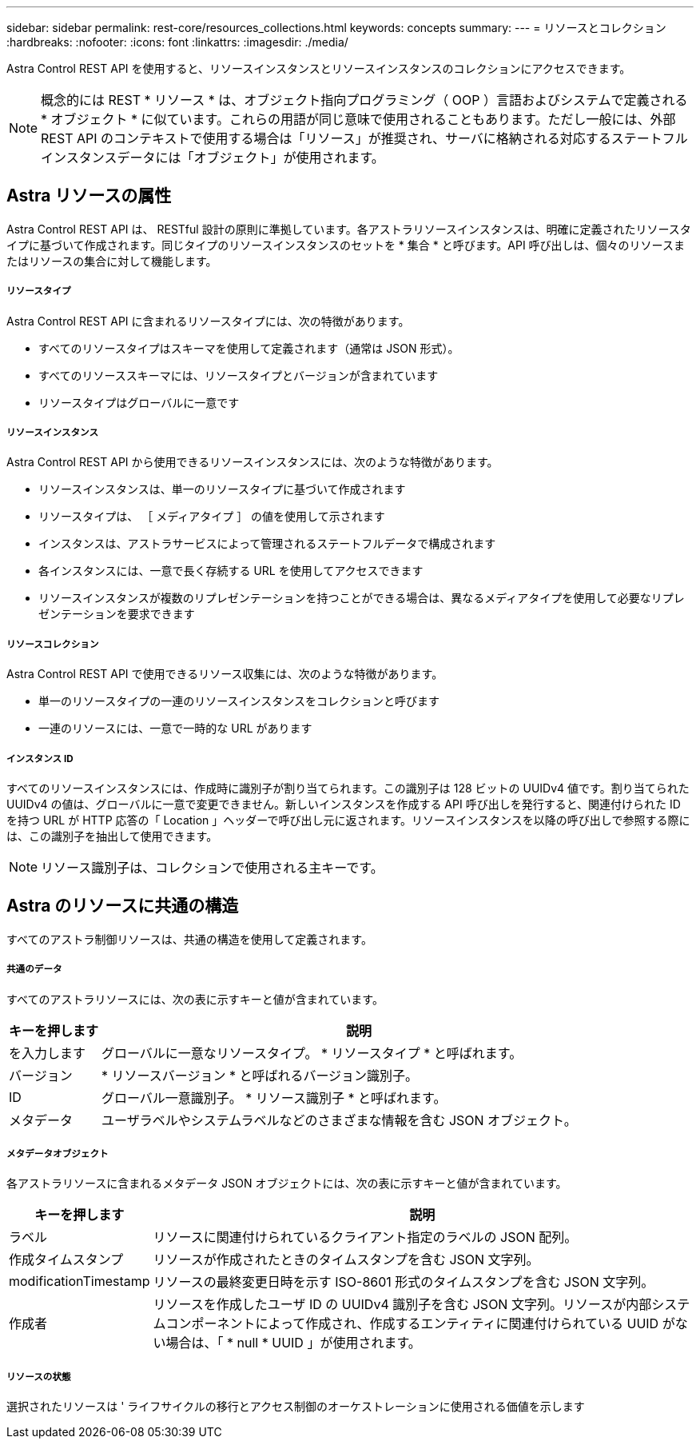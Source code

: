 ---
sidebar: sidebar 
permalink: rest-core/resources_collections.html 
keywords: concepts 
summary:  
---
= リソースとコレクション
:hardbreaks:
:nofooter: 
:icons: font
:linkattrs: 
:imagesdir: ./media/


[role="lead"]
Astra Control REST API を使用すると、リソースインスタンスとリソースインスタンスのコレクションにアクセスできます。


NOTE: 概念的には REST * リソース * は、オブジェクト指向プログラミング（ OOP ）言語およびシステムで定義される * オブジェクト * に似ています。これらの用語が同じ意味で使用されることもあります。ただし一般には、外部 REST API のコンテキストで使用する場合は「リソース」が推奨され、サーバに格納される対応するステートフルインスタンスデータには「オブジェクト」が使用されます。



== Astra リソースの属性

Astra Control REST API は、 RESTful 設計の原則に準拠しています。各アストラリソースインスタンスは、明確に定義されたリソースタイプに基づいて作成されます。同じタイプのリソースインスタンスのセットを * 集合 * と呼びます。API 呼び出しは、個々のリソースまたはリソースの集合に対して機能します。



===== リソースタイプ

Astra Control REST API に含まれるリソースタイプには、次の特徴があります。

* すべてのリソースタイプはスキーマを使用して定義されます（通常は JSON 形式）。
* すべてのリソーススキーマには、リソースタイプとバージョンが含まれています
* リソースタイプはグローバルに一意です




===== リソースインスタンス

Astra Control REST API から使用できるリソースインスタンスには、次のような特徴があります。

* リソースインスタンスは、単一のリソースタイプに基づいて作成されます
* リソースタイプは、 ［ メディアタイプ ］ の値を使用して示されます
* インスタンスは、アストラサービスによって管理されるステートフルデータで構成されます
* 各インスタンスには、一意で長く存続する URL を使用してアクセスできます
* リソースインスタンスが複数のリプレゼンテーションを持つことができる場合は、異なるメディアタイプを使用して必要なリプレゼンテーションを要求できます




===== リソースコレクション

Astra Control REST API で使用できるリソース収集には、次のような特徴があります。

* 単一のリソースタイプの一連のリソースインスタンスをコレクションと呼びます
* 一連のリソースには、一意で一時的な URL があります




===== インスタンス ID

すべてのリソースインスタンスには、作成時に識別子が割り当てられます。この識別子は 128 ビットの UUIDv4 値です。割り当てられた UUIDv4 の値は、グローバルに一意で変更できません。新しいインスタンスを作成する API 呼び出しを発行すると、関連付けられた ID を持つ URL が HTTP 応答の「 Location 」ヘッダーで呼び出し元に返されます。リソースインスタンスを以降の呼び出しで参照する際には、この識別子を抽出して使用できます。


NOTE: リソース識別子は、コレクションで使用される主キーです。



== Astra のリソースに共通の構造

すべてのアストラ制御リソースは、共通の構造を使用して定義されます。



===== 共通のデータ

すべてのアストラリソースには、次の表に示すキーと値が含まれています。

[cols="15,85"]
|===
| キーを押します | 説明 


| を入力します | グローバルに一意なリソースタイプ。 * リソースタイプ * と呼ばれます。 


| バージョン | * リソースバージョン * と呼ばれるバージョン識別子。 


| ID | グローバル一意識別子。 * リソース識別子 * と呼ばれます。 


| メタデータ | ユーザラベルやシステムラベルなどのさまざまな情報を含む JSON オブジェクト。 
|===


===== メタデータオブジェクト

各アストラリソースに含まれるメタデータ JSON オブジェクトには、次の表に示すキーと値が含まれています。

[cols="15,85"]
|===
| キーを押します | 説明 


| ラベル | リソースに関連付けられているクライアント指定のラベルの JSON 配列。 


| 作成タイムスタンプ | リソースが作成されたときのタイムスタンプを含む JSON 文字列。 


| modificationTimestamp | リソースの最終変更日時を示す ISO-8601 形式のタイムスタンプを含む JSON 文字列。 


| 作成者 | リソースを作成したユーザ ID の UUIDv4 識別子を含む JSON 文字列。リソースが内部システムコンポーネントによって作成され、作成するエンティティに関連付けられている UUID がない場合は、「 * null * UUID 」が使用されます。 
|===


===== リソースの状態

選択されたリソースは ' ライフサイクルの移行とアクセス制御のオーケストレーションに使用される価値を示します

